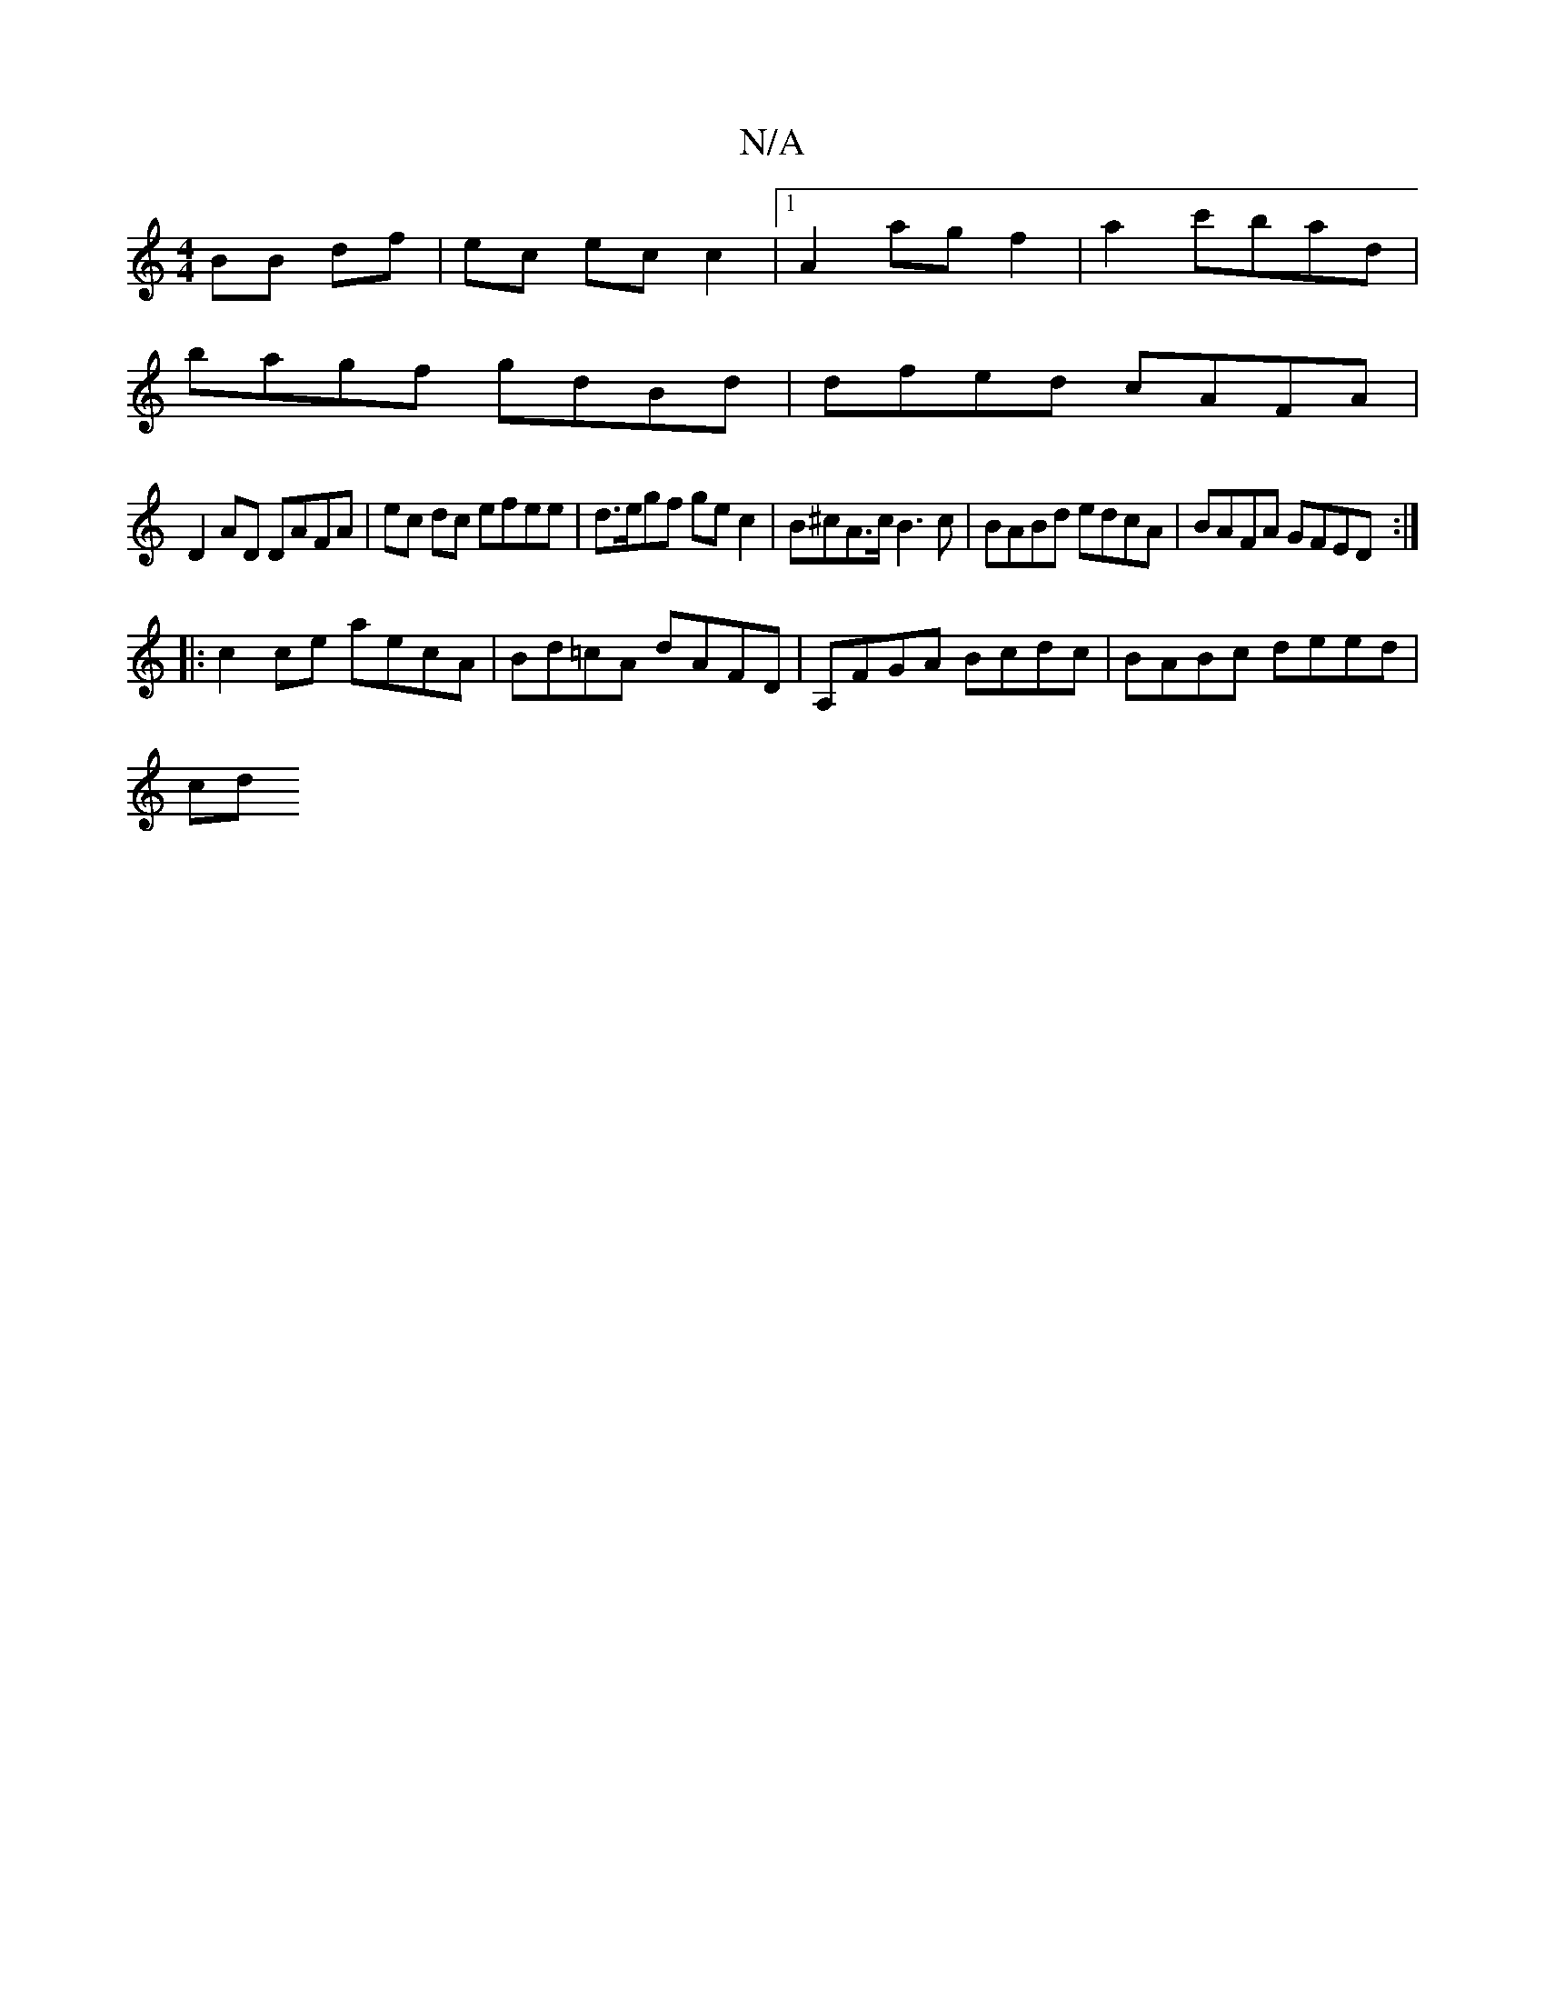 X:1
T:N/A
M:4/4
R:N/A
K:Cmajor
2 BB df|ec ec c2 |[1 A2 ag f2 | a2 c'bad |
bagf gdBd | dfed cAFA |
D2 AD DAFA | ec dc efee | d>egf gec2 | B^cA>c B3 c | BABd edcA | BAFA GFED :|
|: c2ce aecA | Bd=cA dAFD | A,FGA Bcdc | BABc deed |
cd